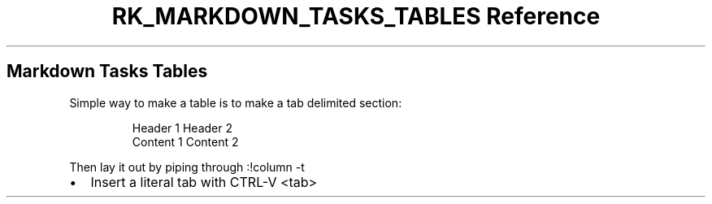 .\" Automatically generated by Pandoc 3.6
.\"
.TH "RK_MARKDOWN_TASKS_TABLES Reference" "" "" ""
.SH Markdown Tasks Tables
Simple way to make a table is to make a tab delimited section:
.IP
.EX
Header 1    Header 2
Content 1   Content 2
.EE
.PP
Then lay it out by piping through \f[CR]:!column \-t\f[R]
.IP \[bu] 2
Insert a literal tab with \f[CR]CTRL\-V <tab>\f[R]
